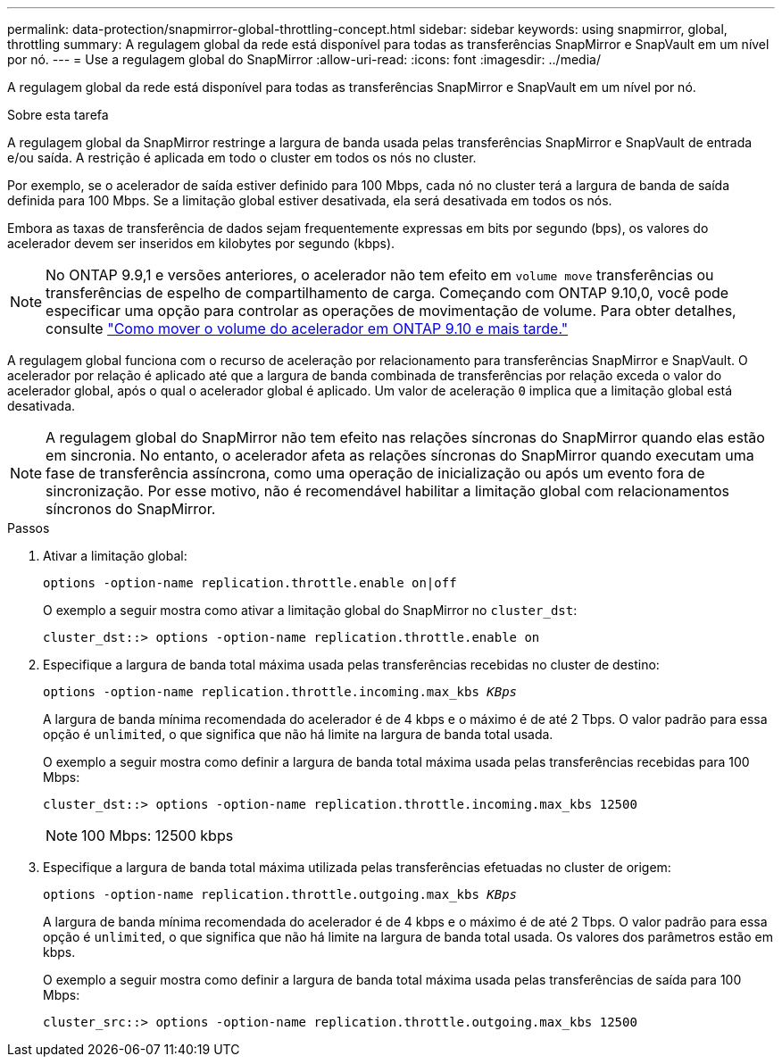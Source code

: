 ---
permalink: data-protection/snapmirror-global-throttling-concept.html 
sidebar: sidebar 
keywords: using snapmirror, global, throttling 
summary: A regulagem global da rede está disponível para todas as transferências SnapMirror e SnapVault em um nível por nó. 
---
= Use a regulagem global do SnapMirror
:allow-uri-read: 
:icons: font
:imagesdir: ../media/


[role="lead"]
A regulagem global da rede está disponível para todas as transferências SnapMirror e SnapVault em um nível por nó.

.Sobre esta tarefa
A regulagem global da SnapMirror restringe a largura de banda usada pelas transferências SnapMirror e SnapVault de entrada e/ou saída. A restrição é aplicada em todo o cluster em todos os nós no cluster.

Por exemplo, se o acelerador de saída estiver definido para 100 Mbps, cada nó no cluster terá a largura de banda de saída definida para 100 Mbps. Se a limitação global estiver desativada, ela será desativada em todos os nós.

Embora as taxas de transferência de dados sejam frequentemente expressas em bits por segundo (bps), os valores do acelerador devem ser inseridos em kilobytes por segundo (kbps).

[NOTE]
====
No ONTAP 9.9,1 e versões anteriores, o acelerador não tem efeito em `volume move` transferências ou transferências de espelho de compartilhamento de carga. Começando com ONTAP 9.10,0, você pode especificar uma opção para controlar as operações de movimentação de volume. Para obter detalhes, consulte link:https://kb.netapp.com/Advice_and_Troubleshooting/Data_Storage_Software/ONTAP_OS/How_to_throttle_volume_move_in_ONTAP_9.10_or_later["Como mover o volume do acelerador em ONTAP 9.10 e mais tarde."]

====
A regulagem global funciona com o recurso de aceleração por relacionamento para transferências SnapMirror e SnapVault. O acelerador por relação é aplicado até que a largura de banda combinada de transferências por relação exceda o valor do acelerador global, após o qual o acelerador global é aplicado. Um valor de aceleração `0` implica que a limitação global está desativada.

[NOTE]
====
A regulagem global do SnapMirror não tem efeito nas relações síncronas do SnapMirror quando elas estão em sincronia. No entanto, o acelerador afeta as relações síncronas do SnapMirror quando executam uma fase de transferência assíncrona, como uma operação de inicialização ou após um evento fora de sincronização. Por esse motivo, não é recomendável habilitar a limitação global com relacionamentos síncronos do SnapMirror.

====
.Passos
. Ativar a limitação global:
+
`options -option-name replication.throttle.enable on|off`

+
O exemplo a seguir mostra como ativar a limitação global do SnapMirror no `cluster_dst`:

+
[listing]
----
cluster_dst::> options -option-name replication.throttle.enable on
----
. Especifique a largura de banda total máxima usada pelas transferências recebidas no cluster de destino:
+
`options -option-name replication.throttle.incoming.max_kbs _KBps_`

+
A largura de banda mínima recomendada do acelerador é de 4 kbps e o máximo é de até 2 Tbps. O valor padrão para essa opção é `unlimited`, o que significa que não há limite na largura de banda total usada.

+
O exemplo a seguir mostra como definir a largura de banda total máxima usada pelas transferências recebidas para 100 Mbps:

+
[listing]
----
cluster_dst::> options -option-name replication.throttle.incoming.max_kbs 12500
----
+
[NOTE]
====
100 Mbps: 12500 kbps

====
. Especifique a largura de banda total máxima utilizada pelas transferências efetuadas no cluster de origem:
+
`options -option-name replication.throttle.outgoing.max_kbs _KBps_`

+
A largura de banda mínima recomendada do acelerador é de 4 kbps e o máximo é de até 2 Tbps. O valor padrão para essa opção é `unlimited`, o que significa que não há limite na largura de banda total usada. Os valores dos parâmetros estão em kbps.

+
O exemplo a seguir mostra como definir a largura de banda total máxima usada pelas transferências de saída para 100 Mbps:

+
[listing]
----
cluster_src::> options -option-name replication.throttle.outgoing.max_kbs 12500
----


